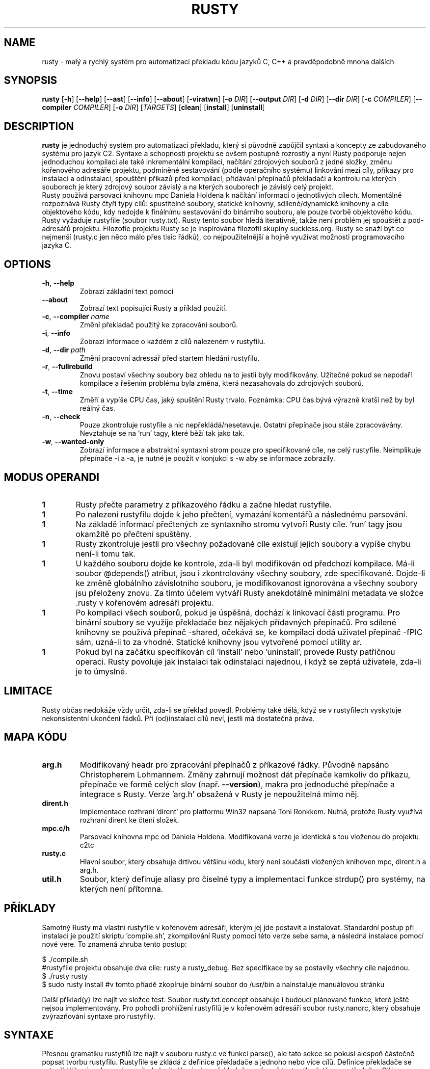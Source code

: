 .TH RUSTY 1
.SH NAME
rusty \- malý a rychlý systém pro automatizaci překladu kódu jazyků C, C++ a pravděpodobně mnoha dalších
.SH SYNOPSIS
.B rusty
[\fB\-h\fR] [\fB\-\-help\fR] [\fB\-\-ast\fR] [\fB\-\-info\fR] [\fB\-\-about\fR] [\fB\-viratwn\fR] [\fB\-o\fR \fIDIR\fR] [\fB\-\-output\fR \fIDIR\fR] [\fB\-d\fR \fIDIR\fR] [\fB\-\-dir\fR \fIDIR\fR] [\fB\-c\fR \fICOMPILER\fR] [\fB\-\-compiler\fR \fICOMPILER\fR] [\fB\-o\fR \fIDIR\fR] [\fITARGETS\fR] [\fBclean\fR] [\fBinstall\fR] [\fBuninstall\fR]
.SH DESCRIPTION
.B rusty
je jednoduchý systém pro automatizaci překladu, který si původně zapůjčil syntaxi a koncepty ze zabudovaného systému pro jazyk C2. Syntaxe a schopnosti projektu se ovšem postupně rozrostly a nyní Rusty podporuje nejen jednoduchou kompilaci ale také inkrementální kompilaci, načítání zdrojových souborů z jedné složky, změnu kořenového adresáře projektu, podmíněné sestavování (podle operačního systému) linkování mezi cíly, příkazy pro instalaci a odinstalaci, spouštění příkazů před kompilací, přidávání přepínačů překladači a kontrolu na kterých souborech je který zdrojový soubor závislý a na kterých souborech je závislý celý projekt.
    Rusty používá parsovací knihovnu mpc Daniela Holdena k načítání informací o jednotlivých cílech. Momentálně rozpoznává Rusty čtyři typy cílů: spustitelné soubory, statické knihovny, sdílené/dynamické knihovny a cíle objektového kódu, kdy nedojde k finálnímu sestavování do binárního souboru, ale pouze tvorbě objektového kódu. Rusty vyžaduje rustyfile (soubor rusty.txt). Rusty tento soubor hledá iterativně, takže není problém jej spouštět z pod-adresářů projektu.
Filozofie projektu Rusty se je inspirována filozofií skupiny suckless.org. Rusty se snaží být co nejmenší (rusty.c jen něco málo přes tisíc řádků), co nejpoužitelnější a hojně využívat možnosti programovacího jazyka C.
.SH OPTIONS
.TP
.BR \-h ", " \-\-help\fR
Zobrazí základní text pomoci
.TP
.BR \-\-about\fR
Zobrazí text popisující Rusty a příklad použití.
.TP
.BR \-c ", " \-\-compiler " " \fIname\fR
Změní překladač použitý ke zpracování souborů.
.TP
.BR \-i ", " \-\-info\fR
Zobrazí informace o každém z cílů nalezeném v rustyfilu.
.TP
.BR \-d ", " \-\-dir " " \fIpath\fR
Změní pracovní adressář před startem hledání rustyfilu.
.TP
.BR \-r ", " \-\-fullrebuild\fR
Znovu postaví všechny soubory bez ohledu na to jestli byly modifikovány. Užitečné pokud se nepodaří kompilace a řešením problému byla změna, která nezasahovala do zdrojových souborů.
.TP
.BR \-t ", " \-\-time\fR
Změří a vypíše CPU čas, jaký spuštění Rusty trvalo. Poznámka: CPU čas bývá výrazně kratší než by byl reálný čas.
.TP
.BR \-n ", " \-\-check\fR
Pouze zkontroluje rustyfile a nic nepřekládá/nesetavuje. Ostatní přepínače jsou stále zpracovávány. Nevztahuje se na 'run' tagy, které běží tak jako tak.
.TP
.BR \-w ", " \-\-wanted\-only\fR
Zobrazí informace a abstraktní syntaxní strom pouze pro specifikované cíle, ne celý rustyfile. Neimplikuje přepínače -i a -a, je nutné je použít v konjukci s -w aby se informace zobrazily.
.SH MODUS OPERANDI
.nr step 1 1
.IP \fB\n[step] 6\fR
Rusty přečte parametry z příkazového řádku a začne hledat rustyfile.
.IP \fB\n[step] \fR
Po nalezení rustyfilu dojde k jeho přečtení, vymazání komentářů a následnému parsování.
.IP \fB\n[step] \fR
Na základě informací přečtených ze syntaxního stromu vytvoří Rusty cíle. 'run' tagy jsou okamžitě po přečtení spuštěny.
.IP \fB\n[step] \fR
Rusty zkontroluje jestli pro všechny požadované cíle existují jejich soubory a vypíše chybu není-li tomu tak.
.IP \fB\n[step] \fR
U každého souboru dojde ke kontrole, zda-li byl modifikován od předchozí kompilace. Má-li soubor @depends() atribut, jsou i zkontrolovány všechny soubory, zde specifikované. Dojde-li ke změně globálního závislotního souboru, je modifikovanost ignorována a všechny soubory jsu přeloženy znovu. Za tímto účelem vytváří Rusty anekdotálně minimální metadata ve složce .rusty v kořenovém adresáři projektu.
.IP \fB\n[step] \fR
Po kompilaci všech souborů, pokud je úspěšná, dochází k linkovací části programu. Pro binární soubory se využije překladače bez nějakých přídavných přepínačů. Pro sdílené knihovny se používá přepínač -shared, očekává se, ke kompilaci dodá uživatel přepínač -fPIC sám, uzná-li to za vhodné. Statické knihovny jsou vytvořené pomocí utility ar.
.IP \fB\n[step] \fR
Pokud byl na začátku specifikován cíl 'install' nebo 'uninstall', provede Rusty patřičnou operaci. Rusty povoluje jak instalaci tak odinstalaci najednou, i když se zeptá uživatele, zda-li je to úmyslné.
.SH LIMITACE
    Rusty občas nedokáže vždy určit, zda-li se překlad povedl. Problémy také dělá, když se v rustyfilech vyskytuje nekonsistentní ukončení řádků. Při (od)instalaci cílů neví, jestli má dostatečná práva.
.SH MAPA KÓDU
.TP
.BR \fBarg.h\fR
Modifikovaný headr pro zpracování přepínačů z příkazové řádky. Původně napsáno Christopherem Lohmannem. Změny zahrnují možnost dát přepínače kamkoliv do příkazu, přepínače ve formě celých slov (např. \fB\-\-version\fR), makra pro jednoduché přepínače a integrace s Rusty. Verze 'arg.h' obsažená v Rusty je nepoužitelná mimo něj.
.TP
.BR \fBdirent.h\fR
Implementace rozhraní 'dirent' pro platformu Win32 napsaná Toni Ronkkem. Nutná, protože Rusty využívá rozhraní dirent ke čtení složek.
.TP
.BR \fBmpc.c/h\fR
Parsovací knihovna mpc od Daniela Holdena. Modifikovaná verze je identická s tou vloženou do projektu c2tc
.TP
.BR \fBrusty.c\fR
Hlavní soubor, který obsahuje drtivou většinu kódu, který není součástí vložených knihoven mpc, dirent.h a arg.h.
.TP
.BR \fButil.h\fR
Soubor, který definuje aliasy pro číselné typy a implementaci funkce strdup() pro systémy, na kterých není přítomna.
.SH PŘÍKLADY
Samotný Rusty má vlastní rustyfile v kořenovém adresáři, kterým jej jde postavit a instalovat. Standardní postup při instalaci je použití skriptu 'compile.sh', zkompilování Rusty pomocí této verze sebe sama, a následná instalace pomocí nové vere. To znamená zhruba tento postup:

 $ ./compile.sh
 #rustyfile projektu obsahuje dva cíle: rusty a rusty_debug. Bez specifikace by se postavily všechny cíle najednou.
 $ ./rusty rusty
 $ sudo rusty install #v tomto příadě zkopíruje binární soubor do /usr/bin a nainstaluje manuálovou stránku

Další příklad(y) lze najít ve složce test. Soubor rusty.txt.concept obsahuje i budoucí plánované funkce, které ještě nejsou implementovány. Pro pohodlí prohlížení rustyfilů je v kořenovém adresáři soubor rusty.nanorc, který obsahuje zvýrazňování syntaxe pro rustyfily.
.SH SYNTAXE
Přesnou gramatiku rustyfilů lze najít v souboru rusty.c ve funkci parse(), ale tato sekce se pokusí alespoň částečně popsat tvorbu rustyfilu.
Rustyfile se zkládá z definice překladače a jednoho nebo více cílů. Definice překladače se vytvoří klíčovým slovem 'compiler', dvojtečky, jména překladače ve formě textového řetězce a středníku. Cíl je deklarován pomocí klíčového slova 'target', identifikátoru pro cíl a dvojtečky. Identifikátor vůbec nesousiví s finálním názvem binárního souboru. Příklad:

 compiler: "gcc";

 \fBtarget jablko:
 target malina:
 target brambora:\fR

Tyto cíle ovšem nejsou validní, protože Rusty vyžaduje alespoň tag "name" a k tomu jeden funkční tag. Tag name specifikujenázev binárního souboru, který bude vytvořen. Z hlediska formy patří mezi řetězcové tagy (tzn. vyžaduje jeden a pouze jeden textový řetězec). Každý řetězcový tag je musí být ukončen středníkem.

 compiler: "gcc";

 \fBtarget jablko:\fR
 	name: "meloun";

 \fBtarget malina:\fR
 	name: "jahoda";

 \fBtarget brambora:\fR
 	name: "lilek";

V minulém příkladu jsou všechny tagy odsazen, ale to je jen otázka stylu/čitelnosti. Rusty kompletně ignoruje bílé znaky mezi tokeny. Speciální tag je tag 'type'. Může být použit k určení typu cíle. Není vyžadován, Rusty předpokládá spustitelný soubor. Tento předpoklad ovšem závisí na tom, že funkce calloc() bude vynulovávat přidělenou paměť, proto je lepší vždy typ specifikovat ručně.

 compiler: "gcc";

 \fBtarget jablko:\fR
 	name: "meloun";
 	type: executable;

 \fBtarget malina:\fR
 	name: "jahoda";
 	type: object;

 \fBtarget brambora:\fR
 	name: "lilek";
 	type: libstatic;

Další tagem je tag 'flags', který přidává přepínače k překladači jak během kompilace, tak i sestavování cíle. Tag flags zneužívá toho, že většina překladačů jazyka C a C++ ignoruje značky, které se nehodí pro danou fázi sestavování. Tag flags je seznamový tag, což znamená že místo jednoho řetězce jich bere celý seznam uzavřený ve složených závorkách. Seznam musí obsahovat jeden a více řetězců, prázdné seznamy nejsou povoleny. Stejně jako ostatní tagy jsou uzavřeny středníkem

 compiler: "gcc";

 \fBtarget jablko:\fR
 	name: "meloun";
 	type: executable;
 	flags: { "-Wall", "-std=c89" };

 \fBtarget malina:\fR
 	name: "jahoda";
 	type: object;
 	flags: { "-Wall", "-std=c89" };


 \fBtarget brambora:\fR
 	name: "lilek";
 	type: libstatic;
 	flags: { "-Wall", "-std=c89" };

Tag output je posledním nefunkčním tagem. Mění do jaké složky se uloží výsledné binární soubory. Výchozí chování je slozka output/nazev_projektu v kořenovém adresáři projektu. Nutno podotknout, že Rusty nevytváří tyto složky automaticky, je nutno je vytvořit předem, napříklac pomocí run tagu, který je popsán níže.

 compiler: "gcc";

 \fBtarget jablko:\fR
 	name: "meloun";
 	type: executable;
 	flags: { "-Wall", "-std=c89" };
 	output: ".";

 \fBtarget malina:\fR
 	name: "jahoda";
 	type: object;
 	flags: { "-Wall", "-std=c89" };
 	output: ".";

 \fBtarget brambora:\fR
 	name: "lilek";
 	type: libstatic;
 	flags: { "-Wall", "-std=c89" };
 	output: ".";

Řetězcové funkční tagy jsou: 'sourcedir', 'file', 'dir', 'depends' a 'link'.
    Tag sourcedir určuje v jaké složce začíná Rusty hledat soubory specifikované pomocí tagu file. Sourcedir nemění pracovní adresář, nýbrž přidává specifikovanou cestu jako předponu k souborům.
    Tag file může mít u sebe atribut @depends(), který určuje na jakých jiných souborech daný zdrojový soubor závisí ve formě odčárkovaného seznamu řetězců.
    Depends určuje soubor, na kterém závisí celý cíl a který při změně způsobí překlad a sestavení celého cíle. Tag depends se zejména hodí, když má projekt headery, které jsou vloženy do většiny zdrojových souborů.
    Tag dir najde všechny zdrojové soubory v dané složce podle přípon souborů. Seznam souborových přípon, které Rusty rozpoznává je vypsán ve funkci read_dir().
    Tag link přidá do sestavování i objektový kód jiného cíle. Pokud cíl, jehož objektový kód je přidaván, není ještě sestavený, rusty jej nejdříve sestaví.

 compiler: "gcc";

\fBtarget jablko:\fR
 	name: "meloun";
 	type: executable;
 	flags: { "-Wall", "-std=c89" };
 	output: ".";
 	sourcedir: "src";
 	depends: "soubor.h";
 	file: "potato.c";
 	file: "potato2.c" @depends("potato.h", "util.h");
 	dir: "brambory";
 	link: mpc;

\fBtarget malina:\fR
 	name: "jahoda";
 	type: object;
 	flags: { "-Wall", "-std=c89" };
 	output: ".";
 	sourcedir: "src";
 	depends: "soubor.h";
 	file: "potato.c";
 	file: "potato2.c" @depends("potato.h", "util.h");
 	dir: "brambory";
 	link: mpc;


\fBtarget brambora:\fR
 	name: "lilek";
 	type: libstatic;
 	flags: { "-Wall", "-std=c89" };
 	output: ".";
 	sourcedir: "src";
 	depends: "soubor.h";
 	file: "potato.c";
 	file: "potato2.c" @depends("potato.h", "util.h");
 	dir: "brambory";
 	link: mpc;

Seznamové tagy jsou 'run', 'install' a 'uninstall'. Tag run spouští příkazy v okamžiku kdy jsou přečteny, bez ohledu na to, jestli je cíl vybrán pro kompilaci. Pokud se dostane Rusty mezi argumenty i slova install a uninstall, spustí patřičné příkazy.

 compiler: "gcc";

 \fBtarget jablko:\fR
 	name: "meloun";
 	type: executable;
 	flags: { "-Wall", "-std=c89" };
 	output: ".";
 	sourcedir: "src";
 	depends: "soubor.h";
 	file: "potato.c";
 	file: "potato2.c" @depends("potato.h", "util.h");
 	dir: "brambory";
 	link: mpc;
 	run:
 	{
 		"echo jablko",
 		"cowsay 123"
 	};
 	install:
 	{
 		"echo instalace jablka",
 		"cowsay 321"
 	};
 	uninstall:
 	{
 		"echo odinstalace jablka",
 		"cowsay 231"
 	};

 \fBtarget malina:\fR
 	name: "jahoda";
 	type: object;
 	flags: { "-Wall", "-std=c89" };
 	output: ".";
 	sourcedir: "src";
 	depends: "soubor.h";
 	file: "potato.c";
 	file: "potato2.c" @depends("potato.h", "util.h");
 	dir: "brambory";
 	link: mpc;
 	run:
 	{
 		"echo jablko",
 		"cowsay 123"
 	};
 	install:
 	{
 		"echo instalace jablka",
 		"cowsay 321"
 	};
 	uninstall:
 	{
 		"echo odinstalace jablka",
 		"cowsay 231"
 	};


 \fBtarget brambora:\fR
 	name: "lilek";
 	type: libstatic;
 	flags: { "-Wall", "-std=c89" };
 	output: ".";
 	sourcedir: "src";
 	depends: "soubor.h";
 	file: "potato.c";
 	file: "potato2.c" @depends("potato.h", "util.h");
 	dir: "brambory";
 	link: mpc;
 	run:
 	{
 		"echo jablko",
 		"cowsay 123"
 	};
 	install:
 	{
 		"echo instalace jablka",
 		"cowsay 321"
 	};
 	uninstall:
 	{
 		"echo odinstalace jablka",
 		"cowsay 231"
 	};


Poznámka: Na pořadí funkčních tagů nezáleží, ale pořadí hlavičkoých tagů (name, type, flags, output) ano. V tomto návodu jsou specifikovány v patřičném pořadí.

.SH LICENCE
Rusty je licencován licencí 'Fair License'. Jedná se o absolutně minimální licenci, což jde v duchu s filozofií projektu Rusty (co nejvíce funkčnosti s co nejméně řádky kódu). Plné znění je v souboru LICENSE a zde:

Fair License

Lukáš Hozda(c), 2015-2017

Usage of the works is permitted provided that this
instrument is retained with the works, so that any
entity that uses the works is notified of this instrument.

DISCLAIMER: THE WORKS ARE WITHOUT WARRANTY.
